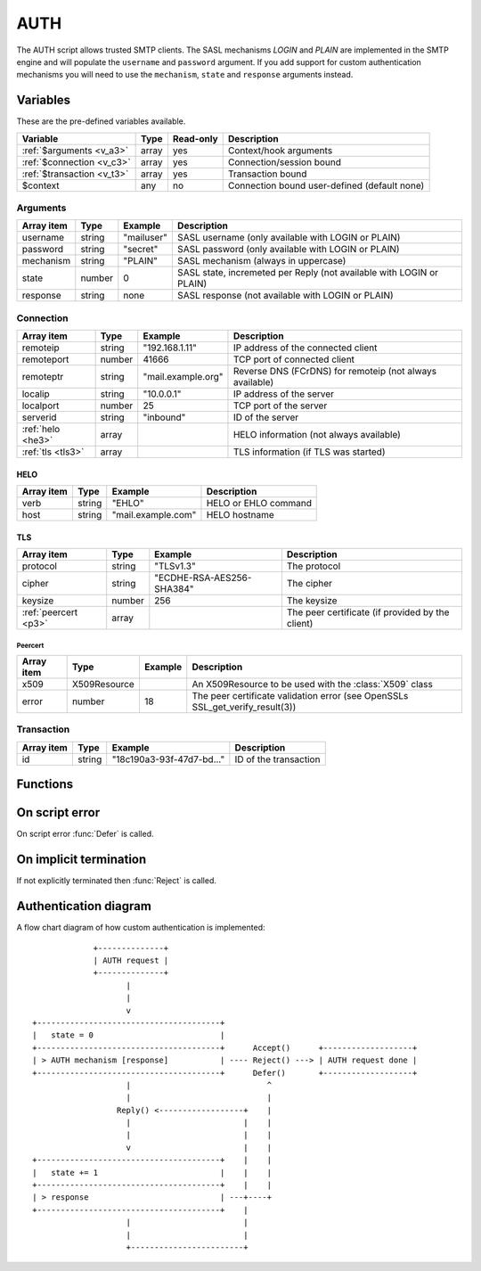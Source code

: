 .. module:: auth

AUTH
====

The AUTH script allows trusted SMTP clients. The SASL mechanisms `LOGIN` and `PLAIN` are implemented in the SMTP engine and will populate the ``username`` and ``password`` argument. If you add support for custom authentication mechanisms you will need to use the ``mechanism``, ``state`` and ``response`` arguments instead.

Variables
---------

These are the pre-defined variables available.

========================== ======= ========= ===========
Variable                   Type    Read-only Description
========================== ======= ========= ===========
:ref:`$arguments <v_a3>`   array   yes       Context/hook arguments
:ref:`$connection <v_c3>`  array   yes       Connection/session bound
:ref:`$transaction <v_t3>` array   yes       Transaction bound
$context                   any     no        Connection bound user-defined (default none)
========================== ======= ========= ===========

.. _v_a3:

Arguments
+++++++++

============= ======= ========================== ===========
Array item    Type    Example                    Description
============= ======= ========================== ===========
username      string  "mailuser"                 SASL username (only available with LOGIN or PLAIN)
password      string  "secret"                   SASL password (only available with LOGIN or PLAIN)
mechanism     string  "PLAIN"                    SASL mechanism (always in uppercase)
state         number  0                          SASL state, incremeted per Reply (not available with LOGIN or PLAIN)
response      string  none                       SASL response (not available with LOGIN or PLAIN)
============= ======= ========================== ===========

.. _v_c3:

Connection
++++++++++

================= ======= ========================== ===========
Array item        Type    Example                    Description
================= ======= ========================== ===========
remoteip          string  "192.168.1.11"             IP address of the connected client
remoteport        number  41666                      TCP port of connected client
remoteptr         string  "mail.example.org"         Reverse DNS (FCrDNS) for remoteip (not always available)
localip           string  "10.0.0.1"                 IP address of the server
localport         number  25                         TCP port of the server
serverid          string  "inbound"                  ID of the server
:ref:`helo <he3>` array                              HELO information (not always available)
:ref:`tls <tls3>` array                              TLS information (if TLS was started)
================= ======= ========================== ===========

.. _he3:

HELO
>>>>

==================== ======= ========================== ===========
Array item           Type    Example                    Description
==================== ======= ========================== ===========
verb                 string  "EHLO"                     HELO or EHLO command
host                 string  "mail.example.com"         HELO hostname
==================== ======= ========================== ===========

.. _tls3:

TLS
>>>

==================== ======= ========================== ===========
Array item           Type    Example                    Description
==================== ======= ========================== ===========
protocol             string  "TLSv1.3"                  The protocol
cipher               string  "ECDHE-RSA-AES256-SHA384"  The cipher
keysize              number  256                        The keysize
:ref:`peercert <p3>` array                              The peer certificate (if provided by the client)
==================== ======= ========================== ===========

.. _p3:

Peercert
________

==================== ============= ========================== ===========
Array item           Type          Example                    Description
==================== ============= ========================== ===========
x509                 X509Resource                             An X509Resource to be used with the :class:`X509` class
error                number        18                         The peer certificate validation error (see OpenSSLs SSL_get_verify_result(3))
==================== ============= ========================== ===========

.. _v_t3:

Transaction
+++++++++++

========================= ======= ========================== ===========
Array item                Type    Example                    Description
========================= ======= ========================== ===========
id                        string  "18c190a3-93f-47d7-bd..."  ID of the transaction
========================= ======= ========================== ===========

Functions
---------

.. function:: Accept([options])

  Authorize the login request.

  :param array options: an options array
  :return: doesn't return, script is terminated

  The following options are available in the options array.

   * **username** (string) Set or change the username. The default is the ``username`` argument (if available).
   * **reason** (string) The reason to report. The default is a system generated message.
   * **reply_codes** (array) The array may contain *code* (number) and *enhanced* (array of three numbers). The default is pre-defined.

.. function:: Reject([reason, [options]])

  Reject the login request with a permanent (535) error.

  :param reason: reject message with reason
  :type reason: string or array
  :param array options: an options array
  :return: doesn't return, script is terminated

  The following options are available in the options array.

   * **disconnect** (boolean) Disconnect the client. The default is ``false``.
   * **reply_codes** (array) The array may contain *code* (number) and *enhanced* (array of three numbers). The default is pre-defined.

.. function:: Defer([reason, [options]])

  Defer the login request with a temporary (454) error.

  :param reason: defer message with reason
  :type reason: string or array
  :param array options: an options array
  :return: doesn't return, script is terminated

  The following options are available in the options array.

   * **disconnect** (boolean) Disconnect the client. The default is ``false``.
   * **reply_codes** (array) The array may contain *code* (number) and *enhanced* (array of three numbers). The default is pre-defined.

.. function:: Reply([reply, [options]])

  Send a reply (334) message. The reply will be base64 encoded before sent to the client. This function is used to implement custom authentication mechanisms.

  :param string reply: the reply message
  :param array options: an options array
  :increments: ``state`` argument
  :return: doesn't return, script is terminated

  The following options are available in the options array.

   * **disconnect** (boolean) Disconnect the client. The default is ``false``.
   * **reply_codes** (array) The array may contain *code* (number) and *enhanced* (array of three numbers). The default is pre-defined.

On script error
---------------

On script error :func:`Defer` is called.

On implicit termination
-----------------------

If not explicitly terminated then :func:`Reject` is called.

Authentication diagram 
----------------------

A flow chart diagram of how custom authentication is implemented::

	             +--------------+
	             | AUTH request |
	             +--------------+
	                    |
	                    |
	                    v
	+---------------------------------------+
	|   state = 0                           |
	+---------------------------------------+      Accept()      +-------------------+
	| > AUTH mechanism [response]           | ---- Reject() ---> | AUTH request done |
	+---------------------------------------+      Defer()       +-------------------+
	                    |                             ^
	                    |                             |
	                  Reply() <------------------+    |
	                    |                        |    |
	                    |                        |    |
	                    v                        |    |
	+---------------------------------------+    |    |
	|   state += 1                          |    |    |
	+---------------------------------------+    |    |
	| > response                            | ---+----+
	+---------------------------------------+    |
	                    |                        |
	                    |                        |
	                    +------------------------+
